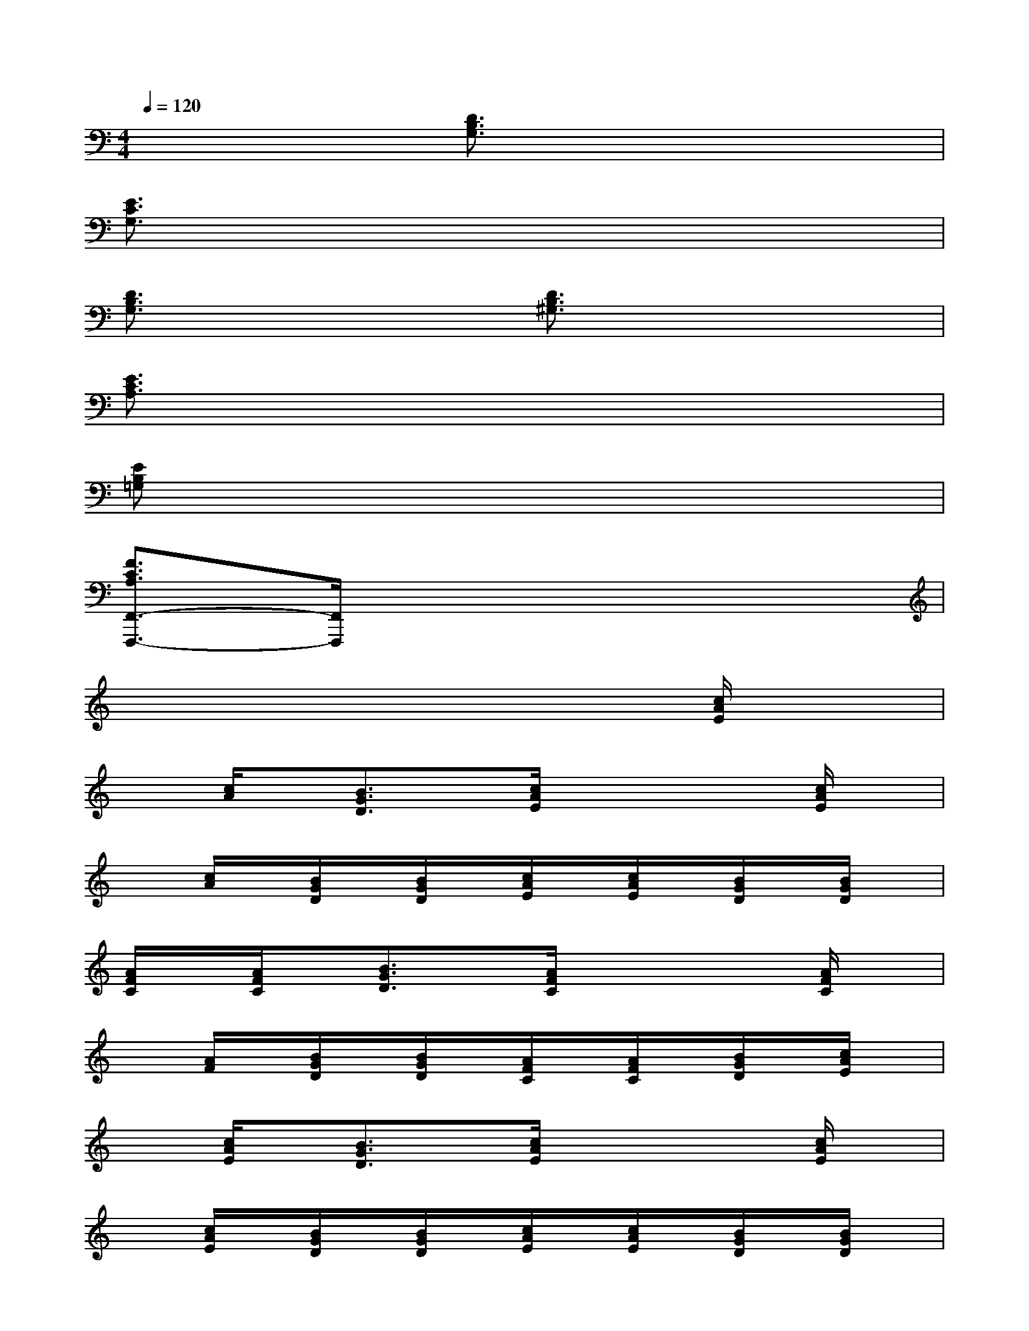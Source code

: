 X:1
T:
M:4/4
L:1/8
Q:1/4=120
K:C%0sharps
V:1
x4[D3/2B,3/2G,3/2]x2x/2|
[E3/2C3/2G,3/2]x6x/2|
[D3/2B,3/2G,3/2]x2x/2[D3/2B,3/2^G,3/2]x2x/2|
[E3/2C3/2A,3/2]x6x/2|
[EB,=G,]x6x|
[F3/2C3/2A,3/2F,,3/2-F,,,3/2-][F,,/2F,,,/2]x6|
x6x[c/2A/2E/2]x/2|
x[c/2A/2]x/2[B3/2G3/2D3/2]x/2[c/2A/2E/2]x2x/2[c/2A/2E/2]x/2|
x[c/2A/2]x/2[B/2G/2D/2]x/2[B/2G/2D/2]x/2[c/2A/2E/2]x/2[c/2A/2E/2]x/2[B/2G/2D/2]x/2[B/2G/2D/2]x/2|
[A/2F/2C/2]x/2[A/2F/2C/2]x/2[B3/2G3/2D3/2]x/2[A/2F/2C/2]x2x/2[A/2F/2C/2]x/2|
x[A/2F/2]x/2[B/2G/2D/2]x/2[B/2G/2D/2]x/2[A/2F/2C/2]x/2[A/2F/2C/2]x/2[B/2G/2D/2]x/2[c/2A/2E/2]x/2|
x[c/2A/2E/2]x/2[B3/2G3/2D3/2]x/2[c/2A/2E/2]x2x/2[c/2A/2E/2]x/2|
x[c/2A/2E/2]x/2[B/2G/2D/2]x/2[B/2G/2D/2]x/2[c/2A/2E/2]x/2[c/2A/2E/2]x/2[B/2G/2D/2]x/2[B/2G/2D/2]x/2|
[A/2F/2C/2]x/2[A/2F/2C/2]x/2[B3/2G3/2D3/2]x/2[A/2F/2C/2]x2x/2[A/2F/2C/2]x/2|
x[A/2F/2C/2]x/2[B/2G/2D/2]x/2[B/2G/2D/2]x/2[A/2F/2C/2]x/2[A/2F/2C/2]x/2[B/2G/2D/2]x/2[B/2G/2D/2]x/2|
[A,/2A,,/2]x/2[A,/2A,,/2-]A,,/2[B,/2B,,/2]x/2[B,/2B,,/2-]B,,/2[CC,]x2[A,-A,,-]
